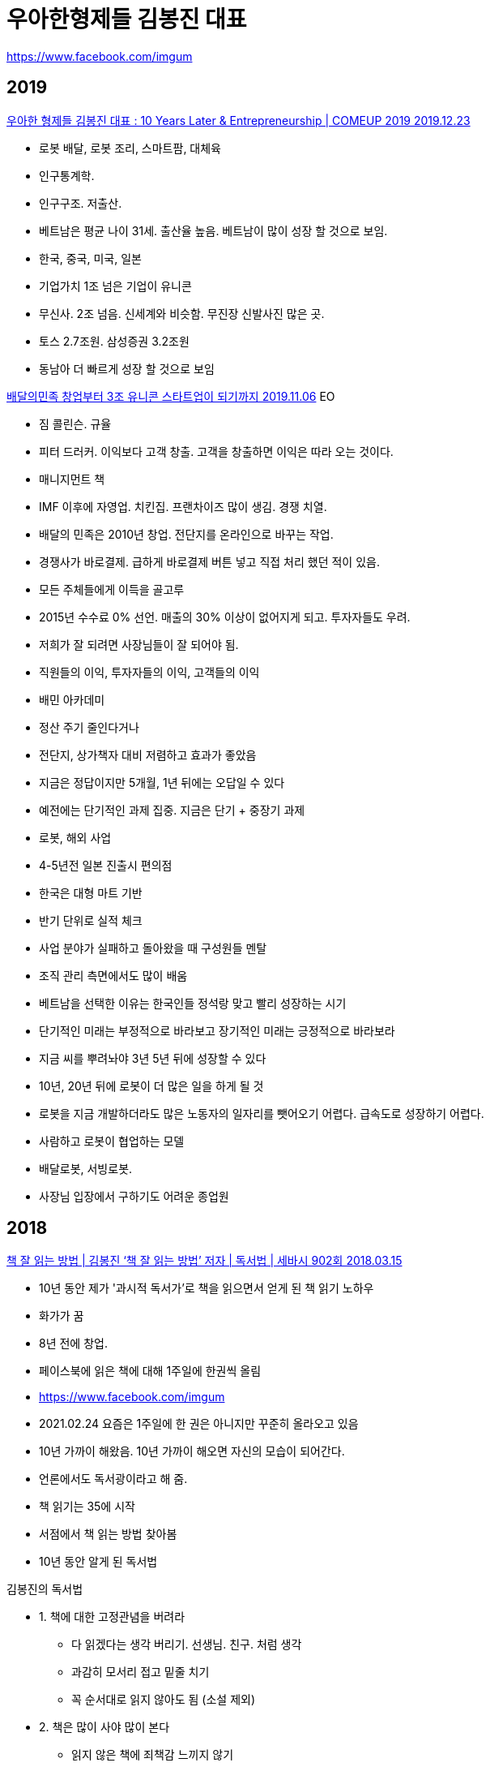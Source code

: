 = 우아한형제들 김봉진 대표

https://www.facebook.com/imgum

== 2019
https://www.youtube.com/watch?v=r7sDauczKHE[우아한 형제들 김봉진 대표 : 10 Years Later & Entrepreneurship | COMEUP 2019 2019.12.23]

* 로봇 배달, 로봇 조리, 스마트팜, 대체육
* 인구통계학.
* 인구구조. 저출산.
* 베트남은 평균 나이 31세. 출산율 높음. 베트남이 많이 성장 할 것으로 보임.
* 한국, 중국, 미국, 일본
* 기업가치 1조 넘은 기업이 유니콘
* 무신사. 2조 넘음. 신세계와 비슷함. 무진장 신발사진 많은 곳.
* 토스 2.7조원. 삼성증권 3.2조원
* 동남아 더 빠르게 성장 할 것으로 보임




https://www.youtube.com/watch?v=e4lctv5VFuQ[배달의민족 창업부터 3조 유니콘 스타트업이 되기까지 2019.11.06]
EO

* 짐 콜린슨. 규율
* 피터 드러커. 이익보다 고객 창출. 고객을 창출하면 이익은 따라 오는 것이다.
* 매니지먼트 책
* IMF 이후에 자영업. 치킨집. 프랜차이즈 많이 생김. 경쟁 치열.
* 배달의 민족은 2010년 창업. 전단지를 온라인으로 바꾸는 작업.
* 경쟁사가 바로결제. 급하게 바로결제 버튼 넣고 직접 처리 했던 적이 있음.
* 모든 주체들에게 이득을 골고루
* 2015년 수수료 0% 선언. 매출의 30% 이상이 없어지게 되고. 투자자들도 우려.
* 저희가 잘 되려면 사장님들이 잘 되어야 됨.
* 직원들의 이익, 투자자들의 이익, 고객들의 이익
* 배민 아카데미
* 정산 주기 줄인다거나
* 전단지, 상가책자 대비 저렴하고 효과가 좋았음
* 지금은 정답이지만 5개월, 1년 뒤에는 오답일 수 있다
* 예전에는 단기적인 과제 집중. 지금은 단기 + 중장기 과제
* 로봇, 해외 사업
* 4-5년전 일본 진출시 편의점
* 한국은 대형 마트 기반
* 반기 단위로 실적 체크
* 사업 분야가 실패하고 돌아왔을 때 구성원들 멘탈
* 조직 관리 측면에서도 많이 배움
* 베트남을 선택한 이유는 한국인들 정석랑 맞고 빨리 성장하는 시기
* 단기적인 미래는 부정적으로 바라보고 장기적인 미래는 긍정적으로 바라보라
* 지금 씨를 뿌려놔야 3년 5년 뒤에 성장할 수 있다
* 10년, 20년 뒤에 로봇이 더 많은 일을 하게 될 것
* 로봇을 지금 개발하더라도 많은 노동자의 일자리를 뺏어오기 어렵다. 급속도로 성장하기 어렵다.
* 사람하고 로봇이 협업하는 모델
* 배달로봇, 서빙로봇.
* 사장님 입장에서 구하기도 어려운 종업원


== 2018

https://www.youtube.com/watch?v=eWuhpUBRdZ8[책 잘 읽는 방법 | 김봉진 ‘책 잘 읽는 방법’ 저자 | 독서법 | 세바시 902회 2018.03.15]

* 10년 동안 제가 '과시적 독서가'로 책을 읽으면서 얻게 된 책 읽기 노하우
* 화가가 꿈
* 8년 전에 창업.
* 페이스북에 읽은 책에 대해 1주일에 한권씩 올림
* https://www.facebook.com/imgum
* 2021.02.24 요즘은 1주일에 한 권은 아니지만 꾸준히 올라오고 있음
* 10년 가까이 해왔음. 10년 가까이 해오면 자신의 모습이 되어간다.
* 언론에서도 독서광이라고 해 줌.
* 책 읽기는 35에 시작
* 서점에서 책 읽는 방법 찾아봄
* 10년 동안 알게 된 독서법

.김봉진의 독서법
* 1. 책에 대한 고정관념을 버려라
- 다 읽겠다는 생각 버리기. 선생님. 친구. 처럼 생각
- 과감히 모서리 접고 밑줄 치기
- 꼭 순서대로 읽지 않아도 됨 (소설 제외)
* 2. 책은 많이 사야 많이 본다
- 읽지 않은 책에 죄책감 느끼지 않기
* 3. 책 읽는 시간보다 습관을 만들자
- 짬짬이 읽는다
- 계획적으로 읽으려고 하면 정리 하면서 시간 보내고, 졸려서 자고
- 책을 책장보다는 책상 위에 두기
- 냉장고에 있는 음식보다 식탁위에 있는 음식에 손이 먼저 간다
- 책상 위, 쇼파 위에 둔다
- 가방에 책 한두 권 갖고 다니기. 두권이 좋다. 한권이 재미 없으면 다른책을 본다
- 3-5권 동시에 읽기. 한권만 읽으면 지루해 짐. 10분만 읽으면 졸림. 5권 돌려 읽으면 50분을 읽을 수 있다.
- 3개월 정도 하면 습관이 생김.
* 4. 두꺼운 책에 도전하자
- 딴 생각이 많이 남.
- 앞에 내용 기억이 안 남.
- 그래도 그냥 순서대로 읽는다.
- 끝에서 덮고 나면 뿌듯함.
- 주변 사람들에게 자랑함. 그분들도 잘 모르기 때문에 구체적으로 질문을 하지 않음.
- 이해 안되고 막 읽어야 한다.

* 독서는 저자와 독자의 대화다
* 모든 책은 연결 되어 있다.
* 반복 적으로 걸리는 이야기들이 있다.
* 처음에는 잘 이해가 안되지만 읽다 보면 다른 책에서 본 거 같은데? 지식의 거름망.
* 처음에는 다 세어나감
* 몰라도 자꾸 읽다 보면 '지식의 거름망'이 촘촘해 진다

* 10만 권 읽으면 잘 읽은 건가?
* 양을 늘린 다음에 질을 높여야 한다.

* 책은 우리 안의 꽁꽁 얼어붙은 바다를 꺠는 도끼여야 한다. kafka
* 내 생각이 맞았어. 나쁜책
* 내 생각을 깨는 책. 좋은책

* 해설서와 함께 보기
* 21세기 자본
* 정의론

* 생각을 깨줬던 책이 있었는가?

* 책은 왜 읽는가? 잘 살기 위해서
* 좋은 운동은 몸의 근육을 만들지만 좋은 독서는 생각의 근육을 만든다


== 2017
https://www.youtube.com/watch?v=jiaPX0ULkAI[[Y포럼 다시보기\] 김봉진 우아한형제들 의장 "칭찬 받는 고래가 되지 마세요" 2021.01.08]

* 2017년 MBN Y포럼 영웅쇼
* 명함: 이름을 담는 함
* 복지: 행복한 삶

사랑하는 사람들과 나누는 행복한 시간

기능, 할인 보다 즐거움




== 2013
https://www.youtube.com/watch?v=-l4-t34HJXw[사장이 되는 방법 | 김봉진 우아한형제들 대표 | 배달의민족 창업 사장 동기부여 | 강의 강연 | 세바시 281회 2013.06.26]

